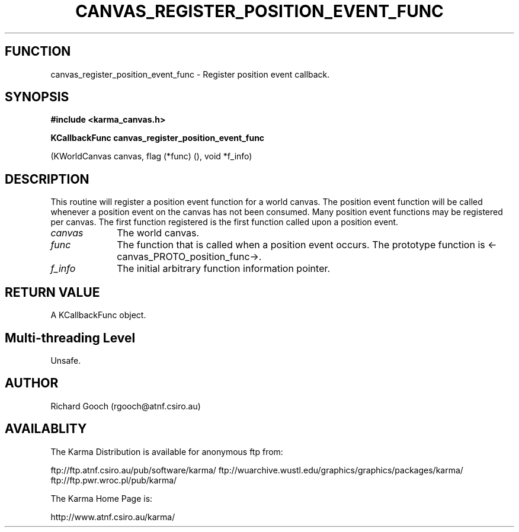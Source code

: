 .TH CANVAS_REGISTER_POSITION_EVENT_FUNC 3 "07 Aug 2006" "Karma Distribution"
.SH FUNCTION
canvas_register_position_event_func \- Register position event callback.
.SH SYNOPSIS
.B #include <karma_canvas.h>
.sp
.B KCallbackFunc canvas_register_position_event_func
.sp
(KWorldCanvas canvas,
flag (*func) (),
void *f_info)
.SH DESCRIPTION
This routine will register a position event function for a world
canvas. The position event function will be called whenever a position
event on the canvas has not been consumed. Many position event functions
may be registered per canvas. The first function registered is the first
function called upon a position event.
.IP \fIcanvas\fP 1i
The world canvas.
.IP \fIfunc\fP 1i
The function that is called when a position event occurs. The
prototype function is <-canvas_PROTO_position_func->.
.IP \fIf_info\fP 1i
The initial arbitrary function information pointer.
.SH RETURN VALUE
A KCallbackFunc object.
.SH Multi-threading Level
Unsafe.
.SH AUTHOR
Richard Gooch (rgooch@atnf.csiro.au)
.SH AVAILABLITY
The Karma Distribution is available for anonymous ftp from:

ftp://ftp.atnf.csiro.au/pub/software/karma/
ftp://wuarchive.wustl.edu/graphics/graphics/packages/karma/
ftp://ftp.pwr.wroc.pl/pub/karma/

The Karma Home Page is:

http://www.atnf.csiro.au/karma/
